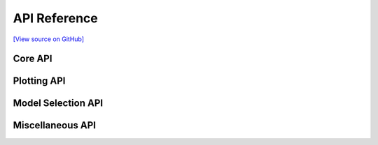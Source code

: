 API Reference
=============

.. _`[View source on GitHub]`: https://github.com/alvinthai/OrderedOVRClassifier/blob/master/OrderedOVRClassifier/classifier.py

`[View source on GitHub]`_

.. py:class:: OrderedOVRClassifier(target=None, ovr_vals=None, model_dict=None, model_fit_params=None)

  **Description**

    OrderedOVRClassifier is a custom scikit-learn module for approaching multi-classification with an Ordered One-Vs-Rest Modeling approach. Ordered One-Vs-Rest Classification performs a series of One-Vs-Rest Classifications where negative results are moved into subsequent training with previous classifications filtered out.

    The API for OrderedOVRClassifier is designed to be user-friendly with pandas, numpy, and scikit-learn. There is built in functionality to support easy handling for early stopping on the sklearn wrapper for XGBoost and LightGBM. If working with DataFrames, fitting a model with early stopping could be done using commands as simple as:

    .. code-block:: python

       oovr = OrderedOVRClassifier(target='label')
       oovr.fit(X=train_df, eval_set=eval_df)

    .. _notebook: http://nbviewer.jupyter.org/github/alvinthai/OrderedOVRClassifier/blob/master/examples/example.ipynb

    Refer to this notebook_ for a tutorial on how to use the API for OrderedOVRClassifier.

    OrderedOVRClassifier runs custom evaluation functions to diagnose and/or plot the predictive performance of the classification after training each model. With Ordered One-Vs-Rest Classification, the binary outcome from an Ordered One-Vs-Rest model can be optimized to achieve an ideal mix of accuracy/precision/recall scores among each predictive class. Call the :class:`plot_threshold_dependence` function on a fully trained OrderedOVRClassifier model to execute these evaluations.

    OrderedOVRClassifier is designed to be modular and models can be tested without changing the fit state of OrderedOVRClassifier. These models can be manually attached to OrderedOVRClassifier at a later time. Additionally, a grid search wrapper is built into the API for hyper-parameter tuning against classification-subsetted datasets.

    OrderedOVRClassifier also includes utilities for model agnostic evaluation of feature importances and partial dependence. These model agnostic evaluation utilities (:class:`plot_feature_importance` and :class:`plot_partial_dependence`) require the skater library and are approximations based on a random sample of the data.

  **Parameters**

      target: str
          Label for target variable in pandas DataFrame. If provided, all future future inputs with an **X** DataFrame do not require an accompanying **y** input, as **y** will be extracted from the **X** DataFrame. However, the target column must be included in the **X** DataFrame for all fitting steps if the target parameter is provided.

      ovr_vals: list
          List of target values (and ordering) to perform ordered one-vs-rest.

      model_dict: dict of models
          Dictionary of models to perform ordered one-vs-rest, dict should include a model for each value in **ovr_vals**, and if train_final_model=True, a model specified for ``'final'``.

          .. code-block:: python

              model_dict = { value1 : LogisticRegression(),
                             value2 : RandomForestClassifier(),
                            'final' : XGBClassifier()}

      model_fit_params: dict of dict
          Additional parameters (inputted as a dict) to pass to the fit step of the models specified in model_dict.

          .. code-block:: python

              model_fit_params = {'final' : {'verbose': False} }

  **Methods**

      +---------------------------------------------------------------------------------------------------------------------------------+
      | **Core API**                                                                                                                    |
      +---------------------------------------------------------------------------------------------------------------------------------+
      | :class:`fit` (X[, y, eval_set, drop_cols, fbeta_weight, train_final_model, train_final_only, model_fit_params, set_threshold])  |
      +---------------------------------------------------------------------------------------------------------------------------------+
      | :class:`predict` (X[, start, drop_cols])                                                                                        |
      +---------------------------------------------------------------------------------------------------------------------------------+
      | :class:`predict_proba` (X[, score_type, drop_cols])                                                                             |
      +---------------------------------------------------------------------------------------------------------------------------------+
      | **Plotting API**                                                                                                                |
      +---------------------------------------------------------------------------------------------------------------------------------+
      | :class:`plot_feature_importance` (X[, y, filter_class, n_jobs, n_samples, progressbar, drop_cols])                              |
      +---------------------------------------------------------------------------------------------------------------------------------+
      | :class:`plot_partial_dependence` (X, col[, grid_resolution, grid_range, n_jobs, n_samples, progressbar, drop_cols])             |
      +---------------------------------------------------------------------------------------------------------------------------------+
      | :class:`plot_threshold_dependence` (ovr_val, X[, y, comp_vals, drop_cols])                                                      |
      +---------------------------------------------------------------------------------------------------------------------------------+
      | **Model Selection API**                                                                                                         |
      +---------------------------------------------------------------------------------------------------------------------------------+
      | :class:`fit_test` (model, X[, y, eval_set, drop_cols, fit_params])                                                              |
      +---------------------------------------------------------------------------------------------------------------------------------+
      | :class:`fit_test_ovr` (model, ovr_val, X[, y, eval_set, drop_cols, fbeta_weight, fit_params, set_threshold])                    |
      +---------------------------------------------------------------------------------------------------------------------------------+
      | :class:`fit_test_grid` (grid_model, X[, y, eval_set, ovr_val, drop_cols, fit_params])                                           |
      +---------------------------------------------------------------------------------------------------------------------------------+
      | :class:`attach_model` (oovr_model)                                                                                              |
      +---------------------------------------------------------------------------------------------------------------------------------+
      | **Miscellaneous API**                                                                                                           |
      +---------------------------------------------------------------------------------------------------------------------------------+
      | :class:`multiclassification_report` (X[, y, drop_cols])                                                                         |
      +---------------------------------------------------------------------------------------------------------------------------------+
      | :class:`predict_json` (row)                                                                                                     |
      +---------------------------------------------------------------------------------------------------------------------------------+
      | :class:`predict_proba_json` (row[, score_type, print_prob])                                                                     |
      +---------------------------------------------------------------------------------------------------------------------------------+
      | :class:`score` (X[, y, sample_weight, drop_cols])                                                                               |
      +---------------------------------------------------------------------------------------------------------------------------------+

Core API
--------

.. py:method:: OrderedOVRClassifier.fit(self, X, y=None, eval_set=None, drop_cols=None, fbeta_weight=1.0, train_final_model=True, train_final_only=False, model_fit_params=None, set_threshold=None)

  **Description**

    Fits ``OrderedOVRClassifier`` and attaches trained models to the class pipeline.

    If train_final_only=True (not default), fit skips the Ordered OVR training and trains/evaluates the model using the API for OrderedOVRClassifier on all classes.

    If train_final_model=True (default), fit does training on remaining classes not specified in self.ovr_vals.

    Binary models are evaluated with the imported plot_thresholds function, which evaluates precision, recall, and fscores for all thresholds with 0.01 interval spacing and automatically sets the threshold at the best weighted fscore (or at user specified thresholds if set_threshold is provided). Multiclass models are evaluated using the imported extended_classification_report function.

  **Parameters**

      X: array-like, shape = [n_samples, n_features]
          Input data for model training.

      y: array-like, shape = [n_samples, ], optional
          True labels for X. If not provided and X is a DataFrame, will extract y column from X with the provided self.target value.

      eval_set: DataFrame or list of (X, y) tuple, optional
          Dataset to use as validation set for early-stopping and/or scoring trained models.

      drop_cols: list of str, optional
          Labels of columns to ignore in modeling, only applicable to pandas DataFrame X input.

      fbeta_weight: float, optional, default: 1.0
          The strength of recall versus precision in the F-score.

      train_final_model: bool, optional, default: True
          Whether to train a final model to the remaining data after OVR fits.

      train_final_only: bool, optional, default: False
          Whether to ignore OVR modeling and to train the final model only.

      model_fit_params: dict of dict, optional
          Additional parameters (inputted as a dict) to pass to the fit step of the models specified in self.model_dict.

          .. code-block:: python

              model_fit_params = {'final' : {'verbose': False} }

      set_threshold: dict of float (between 0 and 1), optional
          (OVR key: threshold value) pairs of user selected thresholds for OVR modeling. If None (default), thresholds are selected based on best weighted fscore.

  **Returns**

      self

.. py:method:: OrderedOVRClassifier.predict(self, X, start=0, drop_cols=None)

  **Description**

    Predict multi-class targets using underlying estimators. Positive predictions from earlier steps in the prediction pipeline will be the final prediction, as this is the intended functionality of OrderedOVRClassifier.

  **Parameters**

      X: array-like, shape = [n_samples, n_features]
          Data used for predictions.

      start: int, optional, default: 0
          Index of the prediction pipeline to start on. Defaults to 0 (makes prediction through full pipeline).

      drop_cols: list of str, optional
          Labels of columns ignored in modeling, only applicable to pandas DataFrame X input.

  **Returns**

      pred: array-like, shape = [n_samples, ]
          Predicted multi-class targets.


.. py:method:: OrderedOVRClassifier.predict_proba(self, X, score_type='uniform', drop_cols=None)

  **Description**

    Predict probabilities for multi-class targets using underlying estimators. Because each classifier is trained against different classes in Ordered One-Vs-Rest modeling, it is not possible to output accurate probabilities that always return the correct prediction (from the predict function) for the most probable class. Instead, the following score_type methods are used to output probability estimates.

    If the score_type is ``'raw'``, the probability score from the specific model used to train the class of interest is returned for each class. There are no corrections applied for the 'raw' score_type and the outputted probabilities will not sum to 1.

    If the score_type is ``'chained'``, the probability of the next classifier in the pipeline is scaled down so the probabilities sum to the negative ('rest') classification probability of the current classifier.

    If the score type is ``'uniform'``, positive values for Ordered One-Vs_Rest classifications are treated in the same manner as the 'chained' score_type. Negative ('rest') outcomes always return a uniform value based on the 1-precision score for the 'rest' class of the binary model used in the pipeline step for the One-Vs-Rest classifier. This ensures that future pipeline models that sub-classify the 'rest' classification will always sum up to the same number, allowing more meaningful interpretation of the probabilities.

  **Parameters**

      X: array-like, shape = [n_samples, n_features]
          Data used for predictions.

      score_type: str, optional, default: 'uniform'
          Acceptable inputs are 'raw', 'chained', and 'uniform'.

      drop_cols: list of str, optional
          Labels of columns ignored in modeling, only applicable to pandas DataFrame X input.

  **Returns**

      pred: array-like, shape = [n_samples, n_classes]
          Returns the probability of the sample for each class in the model, where classes are ordered as they are in self._le.classes_.

Plotting API
------------

.. py:method:: OrderedOVRClassifier.plot_feature_importance(self, X, y=None, filter_class=None, n_jobs=-1, n_samples=5000, progressbar=True, drop_cols=None)

  **Description**

    Wrapper function for calling the plot_feature_importance function from skater, which estimates the feature importance of all columns based on a random sample of 5000 data points. To calculate feature importance the following procedure is executed:

    1. Calculate the original probability predictions for each class.
    2. Loop over the columns, one at a time, repeating steps 3-5 each time.
    3. Replace the entire column corresponding to the variable of interest with replacement values randomly sampled from the column of interest
    4. Use the model to predict the probabilities.
    5. The (column, average_absolute_probability_difference) becomes an (x, y) pair of the feature importance plot.
    6. Normalize the average_probability_difference so the sum equals 1.

  **Parameters**

      X: array-like, shape = [n_samples, n_features]
          Input data used for training or evaluating the fitted model.

      y: array-like, shape = [n_samples, ], optional
          True labels for X. If not provided and X is a DataFrame, will extract y column from X with the provided self.target value.

      filter_class: str or numeric, optional
          If specified, the feature importances will only be calculated for y data points matching class specified for filter_class.

      n_jobs: int, optional, default: -1
          The number of CPUs to use to compute the feature importances. -1 means 'all CPUs' (default).

      n_samples: int, optional, default: 5000
          How many samples to use when computing importance.

      progressbar: bool, optional, default: True
          Whether to display progress. This affects which function we use to multipool the function execution, where including the progress bar results in 10-20% slowdowns.

      drop_cols: list of str, optional
          Labels of columns ignored in modeling, only applicable to pandas DataFrame X input.

.. py:method:: OrderedOVRClassifier.plot_partial_dependence(self, X, col, grid_resolution=100, grid_range=(.05, 0.95), n_jobs=-1, n_samples=1000, progressbar=True, drop_cols=None)

  **Description**

    Wrapper function for calling the plot_partial_dependence function from skater, which estimates the partial dependence of a column based on a random sample of 1000 data points. To calculate partial dependencies the following procedure is executed:

    1. Pick a range of values (decided by the grid_resolution and grid_range parameters) to calculate partial dependency for.
    2. Loop over the values, one at a time, repeating steps 3-5 each time.
    3. Replace the entire column corresponding to the variable of interest with the current value that is being cycled over.
    4. Use the model to predict the probabilities.
    5. The (value, average_probability) becomes an (x, y) pair of the partial dependence plot.

  **Parameters**

      X: array-like, shape = [n_samples, n_features]
          Input data used for training or evaluating the fitted model.

      col: str
          Label for the feature to compute partial dependence for.

      grid_resolution: int, optional, default: 100
          How many unique values to include in the grid. If the percentile range is 5% to 95%, then that range will be cut into <grid_resolution> equally size bins.

      grid_range: (float, float) tuple, optional, default: (.05, 0.95)
          The percentile extrama to consider. 2 element tuple, increasing, bounded between 0 and 1.

      n_jobs: int, optional, default: -1
          The number of CPUs to use to compute the partial dependence. -1 means 'all CPUs' (default).

      n_samples: int, optional, default: 1000
          How many samples to use when computing partial dependence.

      progressbar: bool, optional, default: True
          Whether to display progress. This affects which function we use to multipool the function execution, where including the progress bar results in 10-20% slowdowns.

      drop_cols: list of str, optional
          Labels of columns ignored in modeling, only applicable to pandas DataFrame X input.

.. py:method:: OrderedOVRClassifier.plot_threshold_dependence(self, ovr_val, X, y=None, comp_vals=None, drop_cols=None)

  **Description**

    Evaluates the effect of changing the threshold of an ordered OVR classifier against other classes with respect to accuracy, precision, recall, and f1 metrics.

  **Parameters**

      ovr_val: str, int, or float
          Class label to evaluate metrics against other classes.

      X: array-like, shape = [n_samples, n_features]
          Data used for predictions.

      y: array-like, shape = [n_samples, ], optional
          True labels for X. If not provided and X is a DataFrame, will extract y column from X with the provided self.target value.

      comp_vals: list of str, optional
          List of classes to compare against the trained classifier for ovr_val. If None, all other classes will be compared against the ovr_val class.

      drop_cols: list of str, optional
          Labels of columns ignored in modeling, only applicable to pandas DataFrame X input.

Model Selection API
-------------------

.. py:method:: OrderedOVRClassifier.fit_test(self, model, X, y=None, eval_set=None, drop_cols=None, fit_params=None)

  **Description**

    Function for training a final model against a (possibly) classification-masked X dataset. Does not attach trained model to the pipeline for OrderedOVRClassifier. Also evaluates classification with the imported extended_classification_report function.

    Note that if an OVR model has been attached to the pipeline, the same dataset(s) used to train/evaluate the first OVR model must be used to train future OrderedOVRClassifier pipeline steps.

  **Parameters**

      model: model
          Unfitted model to test against dataset, which may have classification values masked if previous OVR training has been attached to pipeline.

      X: array-like, shape = [n_samples, n_features]
          Input data for model training.

      y: array-like, shape = [n_samples, ], optional
          True labels for X. If not provided and X is a DataFrame, will extract y column from X with the provided self.target value.

      eval_set: DataFrame or list of (X, y) tuple, optional
          Dataset to use as validation set for early-stopping and/or scoring trained models.

      drop_cols: list of str, optional
          Labels of columns to ignore in modeling, only applicable to pandas DataFrame X input.

      fit_params: dict, optional
          Key-value pairs of optional arguments to pass into model fit function.

  **Returns**

      model: OOVR_Model
          OVR fitted model trained against classification-masked X dataset.

.. py:method:: OrderedOVRClassifier.fit_test_ovr(self, model, ovr_val, X, y=None, eval_set=None, drop_cols=None, fbeta_weight=1.0, fit_params=None, set_threshold=None)

  **Description**

    Function for training an OVR model against a (possibly) classification-masked X dataset. Does not attach trained model to the pipeline for OrderedOVRClassifier. Also evaluates binary classification with the imported plot_thresholds function, which plots precision, recall, and fscores for all thresholds with 0.01 interval spacing.

    Note that if an OVR model has been attached to the pipeline, the same dataset(s) used to train/evaluate the first OVR model must be used to train future OrderedOVRClassifier pipeline steps.

  **Parameters**

      model: model
          Unfitted model to test against dataset, which may have classification values masked if previous OVR training has been attached to pipeline.

      ovr_val: str, int, or float
          Classification value to perform OVR training.

      X: array-like, shape = [n_samples, n_features]
          Input data for model training.

      y: array-like, shape = [n_samples, ], optional
          True labels for X. If not provided and X is a DataFrame, will extract y column from X with the provided self.target value.

      eval_set: DataFrame or list of (X, y) tuple, optional
          Dataset to use as validation set for early-stopping and/or scoring trained models.

      drop_cols: list of str, optional
          Labels of columns to ignore in modeling, only applicable to pandas DataFrame X input.

      fbeta_weight: float, optional, default: 1.0
          The strength of recall versus precision in the F-score.

      fit_params: dict, optional
          Key-value pairs of optional arguments to pass into model fit function.

      set_threshold: dict of float (between 0 and 1), optional
          (OVR key: threshold value) pairs of user selected thresholds for OVR modeling. If None (default), threshold is selected based on best weighted fscore.

  **Returns**

      model: OOVR_Model
          OVR fitted model trained against classification-masked X dataset.

.. py:method:: OrderedOVRClassifier.fit_test_grid(self, grid_model, X, y=None, eval_set=None, ovr_val=None, drop_cols=None, fit_params=None)

  **Description**

    Wrapper for testing hyper-parameter optimization models with the OrderedOVRClassifier API against a (possibly) classification-masked X dataset.

    Note that if an OVR model has been attached to the pipeline, the same dataset(s) used to train/evaluate the first OVR model must be used to train future OrderedOVRClassifier pipeline steps.

  **Parameters**

      grid_model: GridSearchCV or RandomizedSearchCV model
          Hyper-parameter optimizer model from the sklearn.model_selection library. Must be initiated with base estimator and parameter grid.

      X: array-like, shape = [n_samples, n_features]
          Input data for model training.

      y: array-like, shape = [n_samples, ], optional
          True labels for X. If not provided and X is a DataFrame, will extract y column from X with the provided self.target value.

      eval_set: DataFrame or list of (X, y) tuple, optional
          Dataset to use as validation set for early-stopping and/or scoring trained models.

      ovr_val: str, int, or float, optional
          If specified, fit_test_grid will perform OVR modeling against the ovr_val classification label.

      drop_cols: list of str, optional
          Labels of columns to ignore in modeling, only applicable to pandas DataFrame X input.

      fit_params: dict, optional
          Key-value pairs of optional arguments to pass into model fit function.

  **Returns**

      grid_model: GridSearchCV or RandomizedSearchCV model
          Hyper-parameter optimizer model with recorded optimization results. Note that by design, retrain is set to False, and the user will need to train a new model with the best parameters found if they choose to attach the model to the OrderedOVRClassifier pipeline.

.. py:method:: OrderedOVRClassifier.attach_model(self, oovr_model)

  **Description**

    Attaches an OVR model to the OrderedOVRClassifier prediction pipeline.

  **Parameters**

      oovr_model: OOVR_Model
          OOVR_Model object returned from fit_test of fit_test_ovr functions. OOVR_Model contains compatible OVR classifier to add to the prediction pipeline of OrderedOVRClassifier.

  **Returns**

      self

Miscellaneous API
-----------------

.. py:method:: OrderedOVRClassifier.multiclassification_report(self, X, y=None, drop_cols=None)

  **Description**

    .. _sklearn.metrics.classification_report: http://scikit-learn.org/stable/modules/generated/sklearn.metrics.classification_report.html

    Wrapper function for extended_classification_report, which is an extension of sklearn.metrics.classification_report_. Builds a text report showing the main classification metrics and the total count of multiclass predictions per class.

  **Parameters**

      X: array-like, shape = [n_samples, n_features]
          Data used for predictions.

      y: array-like, shape = [n_samples, ], optional
          True labels for X. If not provided and X is a DataFrame, will extract y column from X with the provided self.target value.

      drop_cols: list of str, optional
          Labels of columns ignored in modeling, only applicable to pandas DataFrame X input.

.. py:method:: OrderedOVRClassifier.predict_json(self, row)

  **Description**

    Predict multi-class target from JSON using underlying estimators. Positive predictions from earlier steps in the prediction pipeline will be the final prediction, as this is the intended functionality of OrderedOVRClassifier.

  **Parameters**

      row: json
          Single JSON row to make prediction from.

  **Returns**

      pred: str or int
          Predicted multi-class target for input row data.

.. py:method:: OrderedOVRClassifier.predict_proba_json(self, row, score_type='uniform', print_prob=False)

  **Description**

    Predict probabilities for multi-class target from JSON using underlying estimators. Because each classifier is trained against different classes in Ordered One-Vs-Rest modeling, it is not possible to output accurate probabilities that always return the correct prediction for the most probable class. Instead, the following score_type methods are used to output probability estimates.

    If the score_type is ``'raw'``, the probability score from the specific model used to train the class of interest is returned for each class. There are no corrections applied for the 'raw' score_type and the outputted probabilities will not sum to 1.

    If the score_type is ``'chained'``, the probability of the next classifier in the pipeline is scaled down so the probabilities sum to the negative ('rest') classification probability of the current classifier.

    If the score type is ``'uniform'``, positive values for Ordered One-Vs_Rest classifications are treated in the same manner as the 'chained' score_type. Negative ('rest') outcomes always return a uniform value based on the 1-precision score for the 'rest' class of the binary model used in the pipeline step for the One-Vs-Rest classifier. This ensures that future pipeline models that sub-classify the 'rest' classification will always sum up to the same number, allowing more meaningful interpretation of the probabilities.

  **Parameters**

      row: json
          Single JSON row to make prediction from.

      score_type: str, optional, default: 'uniform'
          Acceptable inputs are 'raw', 'chained', and 'uniform'.

      print_prob: bool, optional
          Whether to print out the probabilities to console.

  **Returns**

      pred: array-like, shape = [1, n_classes] or None
          Returns the probability of the sample for each class in the model, where classes are ordered as they are in self._le.classes_ or returns None if print_prob is True.

.. py:method:: OrderedOVRClassifier.score(self, X, y=None, sample_weight=None, drop_cols=None)

  **Description**

    Returns the mean accuracy on the given test data and labels.

  **Parameters**

      X: array-like, shape = [n_samples, n_features]
          Test samples.

      y: array-like, shape = [n_samples, ], optional
          True labels for X.

      sample_weight: array-like, shape = [n_samples], optional
          Sample weights.

      drop_cols: list of str, optional
          Labels of columns ignored in modeling, only applicable to pandas DataFrame X input.

  **Returns**

      scr: float
              Mean accuracy of self.predict(X) wrt y.
